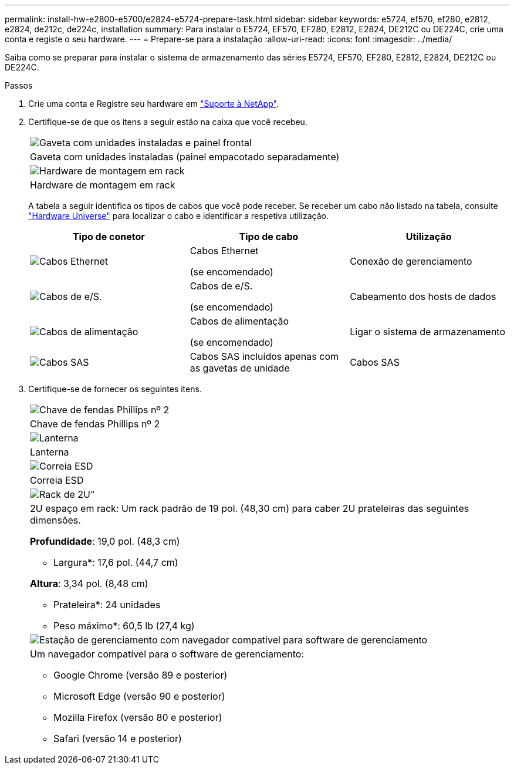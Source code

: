 ---
permalink: install-hw-e2800-e5700/e2824-e5724-prepare-task.html 
sidebar: sidebar 
keywords: e5724, ef570, ef280, e2812, e2824, de212c, de224c, installation 
summary: Para instalar o E5724, EF570, EF280, E2812, E2824, DE212C ou DE224C, crie uma conta e registe o seu hardware. 
---
= Prepare-se para a instalação
:allow-uri-read: 
:icons: font
:imagesdir: ../media/


[role="lead"]
Saiba como se preparar para instalar o sistema de armazenamento das séries E5724, EF570, EF280, E2812, E2824, DE212C ou DE224C.

.Passos
. Crie uma conta e Registre seu hardware em http://mysupport.netapp.com/["Suporte à NetApp"^].
. Certifique-se de que os itens a seguir estão na caixa que você recebeu.
+
|===


 a| 
image:../media/trafford_overview.png["Gaveta com unidades instaladas e painel frontal"]
 a| 
Gaveta com unidades instaladas (painel empacotado separadamente)



 a| 
image:../media/superrails_inst-hw-e2800-e5700.png["Hardware de montagem em rack"]
 a| 
Hardware de montagem em rack

|===
+
A tabela a seguir identifica os tipos de cabos que você pode receber. Se receber um cabo não listado na tabela, consulte https://hwu.netapp.com/["Hardware Universe"^] para localizar o cabo e identificar a respetiva utilização.

+
|===
| Tipo de conetor | Tipo de cabo | Utilização 


 a| 
image:../media/cable_ethernet_inst-hw-e2800-e5700.png["Cabos Ethernet"]
 a| 
Cabos Ethernet

(se encomendado)
 a| 
Conexão de gerenciamento



 a| 
image:../media/cable_io_inst-hw-e2800-e5700.png["Cabos de e/S."]
 a| 
Cabos de e/S.

(se encomendado)
 a| 
Cabeamento dos hosts de dados



 a| 
image:../media/cable_power_inst-hw-e2800-e5700.png["Cabos de alimentação"]
 a| 
Cabos de alimentação

(se encomendado)
 a| 
Ligar o sistema de armazenamento



 a| 
image:../media/sas_cable.png["Cabos SAS"]
 a| 
Cabos SAS incluídos apenas com as gavetas de unidade
 a| 
Cabos SAS

|===
. Certifique-se de fornecer os seguintes itens.
+
|===


 a| 
image:../media/screwdriver_inst-hw-e2800-e5700.png["Chave de fendas Phillips nº 2"]
 a| 
Chave de fendas Phillips nº 2



 a| 
image:../media/flashlight_inst-hw-e2800-e5700.png["Lanterna"]
 a| 
Lanterna



 a| 
image:../media/wrist_strap_inst-hw-e2800-e5700.png["Correia ESD"]
 a| 
Correia ESD



 a| 
image:../media/2u_rackspace_inst-hw-e2800-e5700.png["Rack de 2U\""]
 a| 
2U espaço em rack: Um rack padrão de 19 pol. (48,30 cm) para caber 2U prateleiras das seguintes dimensões.

*Profundidade*: 19,0 pol. (48,3 cm)

* Largura*: 17,6 pol. (44,7 cm)

*Altura*: 3,34 pol. (8,48 cm)

* Prateleira*: 24 unidades

* Peso máximo*: 60,5 lb (27,4 kg)



 a| 
image:../media/management_station_inst-hw-e2800-e5700_g60b3.png["Estação de gerenciamento com navegador compatível para software de gerenciamento"]
 a| 
Um navegador compatível para o software de gerenciamento:

** Google Chrome (versão 89 e posterior)
** Microsoft Edge (versão 90 e posterior)
** Mozilla Firefox (versão 80 e posterior)
** Safari (versão 14 e posterior)


|===

